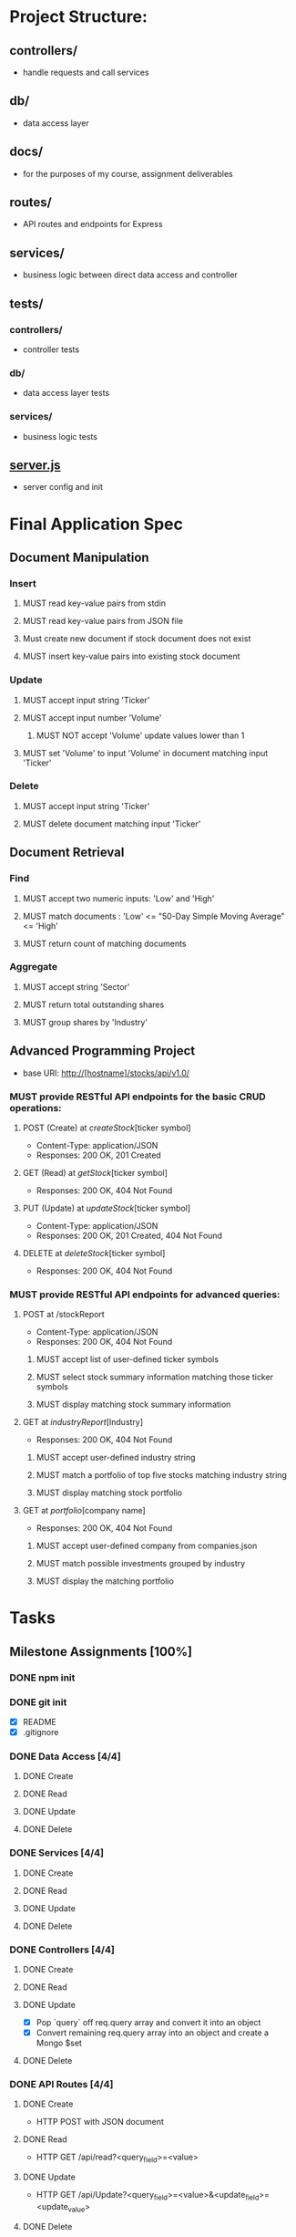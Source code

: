 * Project Structure:
** controllers/
   - handle requests and call services
** db/
   - data access layer
** docs/
   - for the purposes of my course, assignment deliverables
** routes/
   - API routes and endpoints for Express
** services/
   - business logic between direct data access and controller
** tests/
*** controllers/
    - controller tests
*** db/
    - data access layer tests
*** services/
    - business logic tests
** [[file:server.js][server.js]]
    - server config and init
* Final Application Spec
** Document Manipulation
*** Insert
**** MUST read key-value pairs from stdin
**** MUST read key-value pairs from JSON file
**** Must create new document if stock document does not exist
**** MUST insert key-value pairs into existing stock document
*** Update
**** MUST accept input string 'Ticker'
**** MUST accept input number 'Volume'
***** MUST NOT accept 'Volume' update values lower than 1
**** MUST set 'Volume' to input 'Volume' in document matching input 'Ticker'
*** Delete
**** MUST accept input string 'Ticker'
**** MUST delete document matching input 'Ticker'
** Document Retrieval
*** Find
**** MUST accept two numeric inputs: 'Low' and 'High'
**** MUST match documents : 'Low' <= "50-Day Simple Moving Average" <= 'High'
**** MUST return count of matching documents
*** Aggregate
**** MUST accept string 'Sector'
**** MUST return total outstanding shares
**** MUST group shares by 'Industry'
** Advanced Programming Project
- base URI: http://[hostname]/stocks/api/v1.0/
*** MUST provide RESTful API endpoints for the basic CRUD operations:
**** POST (Create) at /createStock/[ticker symbol]
- Content-Type: application/JSON
- Responses: 200 OK, 201 Created
**** GET (Read) at /getStock/[ticker symbol]
- Responses: 200 OK, 404 Not Found
**** PUT (Update) at /updateStock/[ticker symbol]
- Content-Type: application/JSON
- Responses: 200 OK, 201 Created, 404 Not Found
**** DELETE at /deleteStock/[ticker symbol]
- Responses: 200 OK, 404 Not Found
*** MUST provide RESTful API endpoints for advanced queries:
**** POST at /stockReport
- Content-Type: application/JSON
- Responses: 200 OK, 404 Not Found
***** MUST accept list of user-defined ticker symbols
***** MUST select stock summary information matching those ticker symbols
***** MUST display matching stock summary information
**** GET at /industryReport/[Industry]
- Responses: 200 OK, 404 Not Found
***** MUST accept user-defined industry string
***** MUST match a portfolio of top five stocks matching industry string
***** MUST display matching stock portfolio
**** GET at /portfolio/[company name]
- Responses: 200 OK, 404 Not Found
***** MUST accept user-defined company from companies.json
***** MUST match possible investments grouped by industry
***** MUST display the matching portfolio
* Tasks
  :properties:
  :cookie_data: recursive
  :end:
** Milestone Assignments [100%]
*** DONE npm init
   CLOSED: [2020-06-04 Thu 11:49]
*** DONE git init
   CLOSED: [2020-06-04 Thu 11:51]
   - [X] README
   - [X] .gitignore
*** DONE Data Access [4/4]
**** DONE Create
**** DONE Read
**** DONE Update
**** DONE Delete
*** DONE Services [4/4]
**** DONE Create
**** DONE Read
**** DONE Update
**** DONE Delete
*** DONE Controllers [4/4]
**** DONE Create
**** DONE Read
**** DONE Update
- [X] Pop `query` off req.query array and convert it into an object
- [X] Convert remaining req.query array into an object and create a Mongo $set
**** DONE Delete
*** DONE API Routes [4/4]
**** DONE Create
- HTTP POST with JSON document
**** DONE Read
- HTTP GET /api/read?<query_field>=<value>
**** DONE Update
- HTTP GET /api/Update?<query_field>=<value>&<update_field>=<update_value>
**** DONE Delete
- HTTP GET /api/delete?<query_field>=<value>
*** DONE Basic Service (Milestone 2 Prompt 1)
**** DONE Current Server Time (GET)
**** DONE Hello $var with GET
- GET request to /hello?name="<var>"
- Returns JSON: { hello: "<var>" }
**** DONE Return JSON from http POST
- Input: { string1: "<string1>", string2: "<string2>" }
- Output: { first: "<string1", second: "<string2>" }
*** DONE Tests [100%]
**** DONE Data Access [4/4]
***** DONE dataCreate
***** DONE dataRead
***** DONE dataUpdate
***** DONE dataDelete
**** DONE Services [4/4]
***** DONE createService
***** DONE readService
***** DONE updateService
***** DONE deleteService
** Final Application [0%]
*** TODO Features
**** TODO Library
***** TODO Insert key-value pairs :Services:
****** TODO Read user input from stdin
****** TODO Read uers input from prompt
***** TODO Update numeric 'Value' matching input string 'Ticker' :Services:
****** TODO Read user input from stdin
****** TODO Read uers input from prompt
***** TODO Delete stock record matching input string 'Ticker' :Services:
****** TODO Read user input from stdin
****** TODO Read uers input from prompt
***** TODO Find documents with '50-Day SMA' in user-defined range :Services:
****** TODO Read user input from stdin
****** TODO Read user input from prompt
***** TODO Aggregate report total outstanding shares by 'Industry' :Services:
****** TODO Read user input from stdin
****** TODO Read user input from prompt
**** TODO API
***** TODO Send POST request to add key-value pairs
****** TODO Insert key-value pairs from stream :Data_Access:
****** TODO Process passed data into stream for DAL :Services:
****** TODO Extract POST body and pass to create service :Controllers:
****** TODO API route for POST /createStock request :Routes:
***** TODO Send GET request to read stock record
****** TODO Return stock document matching params :Data_Access:
****** TODO Process passed data into params for DAL :Services:
****** TODO Extract GET query data and pass to read service :Controllers:
****** TODO API route for GET /readStock request :Routes:
***** TODO Send PUT request to update key-value pairs
****** TODO Update key-value pairs from params :Data_Access:
****** TODO Process passed data into params for DAL :Services:
****** TODO Extract PUT body and pass to update service :Controllers:
****** TODO API route for PUT /updateStock request :Routes:
***** TODO Send DELETE request to delete stock record
****** TODO Delete stock documents matching params :Data_Access:
****** TODO Process passed data into params for DAL :Services:
****** TODO Extract DELETE request data and pass to delete service :Controllers:
****** TODO API route for DELETE /deleteStock request :Routes:
***** TODO Send POST request to return stock report
****** TODO Query to return stocks matching passed data :Data_Access:
****** TODO Process passed data into params for DAL :Services:
****** TODO Extract POST body and pass to stock report service :Controllers:
****** TODO API route for POST /stockReport request :Routes:
***** TODO Send GET request to return industry Report
****** TODO Query to return top stocks matching param :Data_Access:
****** TODO Process passed data into params for DAL :Services:
****** TODO Extract GET query and pass to industry report service :Controllers:
****** TODO API route for GET /industryReport request :Routes:
***** TODO Send GET request to return portfolio
****** TODO Query matching passed data :Data_Access:
****** TODO Process passed data into params :Services:
****** TODO Extract GET query and pass to portfolio service :Controllers:
****** TODO API route for GET /portfolio request :Routes:
*** TODO Screenshots [1/18]
:properties:
:cookie_data: recursive
:end:
- [-] Collection Management:
  - [X] Use mongoimport to create db:market col:stocks from stocks.json
  - [ ] Document creation of necessary single or compound indices
- [ ] Document Manipulation:
  - [ ] Document correct execution of Insert functionality
  - [ ] Document correct execution of Update functionality
  - [ ] Document correct execution of Delete functionality
- [ ] Document Retrieval:
  - [ ] Document correct execution of Find functionality
  - [ ] Document correct execution of aggregation functionality
- [ ] REST API
  - [ ] Document correct execution of POST /createStock
  - [ ] Document correct execution of GET /readStock
  - [ ] Document correct execution of PUT /updateStock
  - [ ] Document correct execution of DELETE /deleteStock
  - [ ] Document correct execution of POST /stockReport
  - [ ] Document correct execution of GET /industryReport
  - [ ] Document correct execution of GET /portfolio
